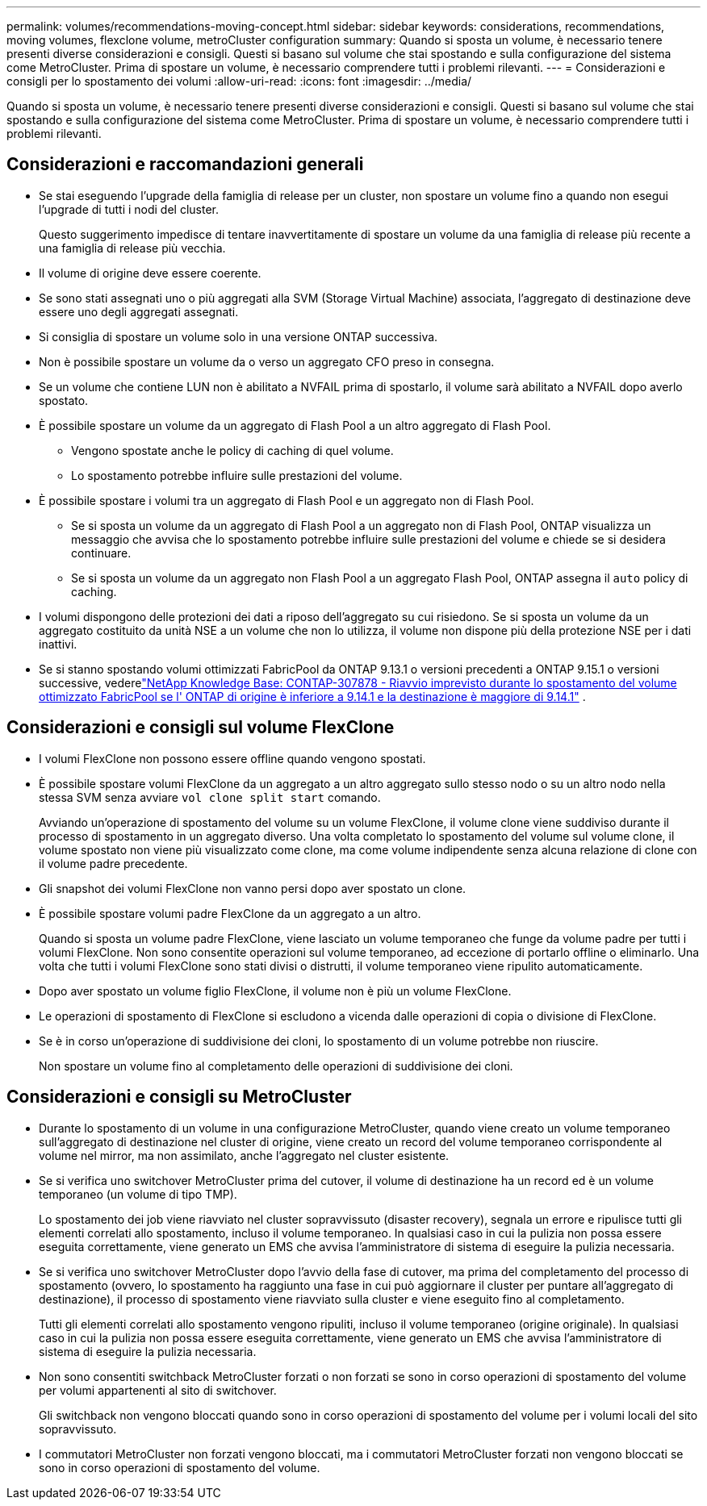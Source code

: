 ---
permalink: volumes/recommendations-moving-concept.html 
sidebar: sidebar 
keywords: considerations, recommendations, moving volumes, flexclone volume, metroCluster configuration 
summary: Quando si sposta un volume, è necessario tenere presenti diverse considerazioni e consigli. Questi si basano sul volume che stai spostando e sulla configurazione del sistema come MetroCluster. Prima di spostare un volume, è necessario comprendere tutti i problemi rilevanti. 
---
= Considerazioni e consigli per lo spostamento dei volumi
:allow-uri-read: 
:icons: font
:imagesdir: ../media/


[role="lead"]
Quando si sposta un volume, è necessario tenere presenti diverse considerazioni e consigli. Questi si basano sul volume che stai spostando e sulla configurazione del sistema come MetroCluster. Prima di spostare un volume, è necessario comprendere tutti i problemi rilevanti.



== Considerazioni e raccomandazioni generali

* Se stai eseguendo l'upgrade della famiglia di release per un cluster, non spostare un volume fino a quando non esegui l'upgrade di tutti i nodi del cluster.
+
Questo suggerimento impedisce di tentare inavvertitamente di spostare un volume da una famiglia di release più recente a una famiglia di release più vecchia.

* Il volume di origine deve essere coerente.
* Se sono stati assegnati uno o più aggregati alla SVM (Storage Virtual Machine) associata, l'aggregato di destinazione deve essere uno degli aggregati assegnati.
* Si consiglia di spostare un volume solo in una versione ONTAP successiva.
* Non è possibile spostare un volume da o verso un aggregato CFO preso in consegna.
* Se un volume che contiene LUN non è abilitato a NVFAIL prima di spostarlo, il volume sarà abilitato a NVFAIL dopo averlo spostato.
* È possibile spostare un volume da un aggregato di Flash Pool a un altro aggregato di Flash Pool.
+
** Vengono spostate anche le policy di caching di quel volume.
** Lo spostamento potrebbe influire sulle prestazioni del volume.


* È possibile spostare i volumi tra un aggregato di Flash Pool e un aggregato non di Flash Pool.
+
** Se si sposta un volume da un aggregato di Flash Pool a un aggregato non di Flash Pool, ONTAP visualizza un messaggio che avvisa che lo spostamento potrebbe influire sulle prestazioni del volume e chiede se si desidera continuare.
** Se si sposta un volume da un aggregato non Flash Pool a un aggregato Flash Pool, ONTAP assegna il `auto` policy di caching.


* I volumi dispongono delle protezioni dei dati a riposo dell'aggregato su cui risiedono. Se si sposta un volume da un aggregato costituito da unità NSE a un volume che non lo utilizza, il volume non dispone più della protezione NSE per i dati inattivi.
* Se si stanno spostando volumi ottimizzati FabricPool da ONTAP 9.13.1 o versioni precedenti a ONTAP 9.15.1 o versioni successive, vederelink:https://kb.netapp.com/on-prem/ontap/Ontap_OS/FS_Issues/CONTAP-307878["NetApp Knowledge Base: CONTAP-307878 - Riavvio imprevisto durante lo spostamento del volume ottimizzato FabricPool se l' ONTAP di origine è inferiore a 9.14.1 e la destinazione è maggiore di 9.14.1"^] .




== Considerazioni e consigli sul volume FlexClone

* I volumi FlexClone non possono essere offline quando vengono spostati.
* È possibile spostare volumi FlexClone da un aggregato a un altro aggregato sullo stesso nodo o su un altro nodo nella stessa SVM senza avviare `vol clone split start` comando.
+
Avviando un'operazione di spostamento del volume su un volume FlexClone, il volume clone viene suddiviso durante il processo di spostamento in un aggregato diverso. Una volta completato lo spostamento del volume sul volume clone, il volume spostato non viene più visualizzato come clone, ma come volume indipendente senza alcuna relazione di clone con il volume padre precedente.

* Gli snapshot dei volumi FlexClone non vanno persi dopo aver spostato un clone.
* È possibile spostare volumi padre FlexClone da un aggregato a un altro.
+
Quando si sposta un volume padre FlexClone, viene lasciato un volume temporaneo che funge da volume padre per tutti i volumi FlexClone. Non sono consentite operazioni sul volume temporaneo, ad eccezione di portarlo offline o eliminarlo. Una volta che tutti i volumi FlexClone sono stati divisi o distrutti, il volume temporaneo viene ripulito automaticamente.

* Dopo aver spostato un volume figlio FlexClone, il volume non è più un volume FlexClone.
* Le operazioni di spostamento di FlexClone si escludono a vicenda dalle operazioni di copia o divisione di FlexClone.
* Se è in corso un'operazione di suddivisione dei cloni, lo spostamento di un volume potrebbe non riuscire.
+
Non spostare un volume fino al completamento delle operazioni di suddivisione dei cloni.





== Considerazioni e consigli su MetroCluster

* Durante lo spostamento di un volume in una configurazione MetroCluster, quando viene creato un volume temporaneo sull'aggregato di destinazione nel cluster di origine, viene creato un record del volume temporaneo corrispondente al volume nel mirror, ma non assimilato, anche l'aggregato nel cluster esistente.
* Se si verifica uno switchover MetroCluster prima del cutover, il volume di destinazione ha un record ed è un volume temporaneo (un volume di tipo TMP).
+
Lo spostamento dei job viene riavviato nel cluster sopravvissuto (disaster recovery), segnala un errore e ripulisce tutti gli elementi correlati allo spostamento, incluso il volume temporaneo. In qualsiasi caso in cui la pulizia non possa essere eseguita correttamente, viene generato un EMS che avvisa l'amministratore di sistema di eseguire la pulizia necessaria.

* Se si verifica uno switchover MetroCluster dopo l'avvio della fase di cutover, ma prima del completamento del processo di spostamento (ovvero, lo spostamento ha raggiunto una fase in cui può aggiornare il cluster per puntare all'aggregato di destinazione), il processo di spostamento viene riavviato sulla cluster e viene eseguito fino al completamento.
+
Tutti gli elementi correlati allo spostamento vengono ripuliti, incluso il volume temporaneo (origine originale). In qualsiasi caso in cui la pulizia non possa essere eseguita correttamente, viene generato un EMS che avvisa l'amministratore di sistema di eseguire la pulizia necessaria.

* Non sono consentiti switchback MetroCluster forzati o non forzati se sono in corso operazioni di spostamento del volume per volumi appartenenti al sito di switchover.
+
Gli switchback non vengono bloccati quando sono in corso operazioni di spostamento del volume per i volumi locali del sito sopravvissuto.

* I commutatori MetroCluster non forzati vengono bloccati, ma i commutatori MetroCluster forzati non vengono bloccati se sono in corso operazioni di spostamento del volume.


